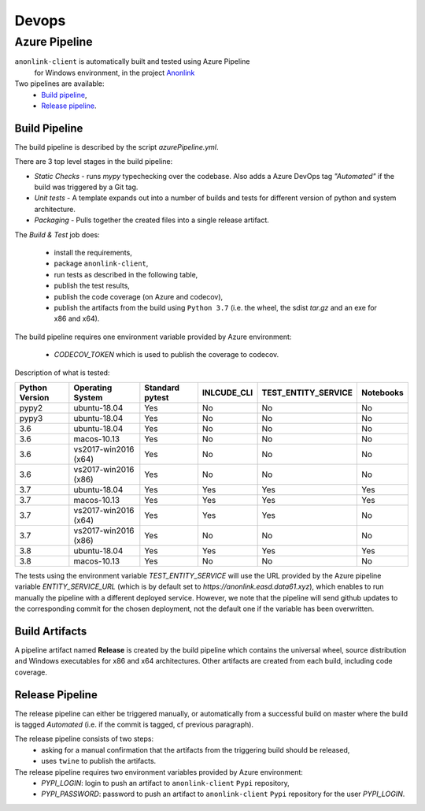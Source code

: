 Devops
===========

Azure Pipeline
--------------

``anonlink-client`` is automatically built and tested using Azure Pipeline
 for Windows environment, in the project `Anonlink <https://dev.azure.com/data61/Anonlink>`_

Two pipelines are available:
  - `Build pipeline <https://dev.azure.com/data61/Anonlink/_build?definitionId=6>`_,
  - `Release pipeline <https://dev.azure.com/data61/Anonlink/_release?definitionId=5>`_.


Build Pipeline
~~~~~~~~~~~~~~

The build pipeline is described by the script `azurePipeline.yml`.

There are 3 top level stages in the build pipeline:

- *Static Checks* - runs `mypy` typechecking over the codebase. Also adds a Azure DevOps tag `"Automated"`
  if the build was triggered by a Git tag.
- *Unit tests* - A template expands out into a number of builds and tests for different
  version of python and system architecture.
- *Packaging* - Pulls together the created files into a single release artifact.

The *Build & Test* job does:

  - install the requirements,
  - package ``anonlink-client``,
  - run tests as described in the following table,
  - publish the test results,
  - publish the code coverage (on Azure and codecov),
  - publish the artifacts from the build using ``Python 3.7`` (i.e. the wheel, the sdist `tar.gz` and an exe for x86 and x64).

The build pipeline requires one environment variable provided by Azure environment:

 - `CODECOV_TOKEN` which is used to publish the coverage to codecov.

Description of what is tested:

==================   ====================  ===============  ===========  ===================  =========
Python Version       Operating System      Standard pytest  INLCUDE_CLI  TEST_ENTITY_SERVICE  Notebooks
==================   ====================  ===============  ===========  ===================  =========
pypy2                ubuntu-18.04          Yes              No           No                   No
pypy3                ubuntu-18.04          Yes              No           No                   No
------------------   --------------------  ---------------  -----------  -------------------  ---------
3.6                  ubuntu-18.04          Yes              No           No                   No
3.6                  macos-10.13           Yes              No           No                   No
3.6                  vs2017-win2016 (x64)  Yes              No           No                   No
3.6                  vs2017-win2016 (x86)  Yes              No           No                   No
------------------   --------------------  ---------------  -----------  -------------------  ---------
3.7                  ubuntu-18.04          Yes              Yes          Yes                  Yes
3.7                  macos-10.13           Yes              Yes          Yes                  Yes
3.7                  vs2017-win2016 (x64)  Yes              Yes          Yes                  No
3.7                  vs2017-win2016 (x86)  Yes              No           No                   No
------------------   --------------------  ---------------  -----------  -------------------  ---------
3.8                  ubuntu-18.04          Yes              Yes          Yes                  Yes
3.8                  macos-10.13           Yes              No           No                   No
==================   ====================  ===============  ===========  ===================  =========

The tests using the environment variable `TEST_ENTITY_SERVICE` will use the URL provided by the Azure pipeline
variable `ENTITY_SERVICE_URL` (which is by default set to `https://anonlink.easd.data61.xyz`),
which enables to run manually the pipeline with a different deployed service.
However, we note that the pipeline will send github updates to the corresponding commit for the chosen deployment, not
the default one if the variable has been overwritten.

Build Artifacts
~~~~~~~~~~~~~~~

A pipeline artifact named **Release** is created by the build pipeline which contains the universal wheel, source
distribution and Windows executables for x86 and x64 architectures. Other artifacts are created from each build,
including code coverage.


Release Pipeline
~~~~~~~~~~~~~~~~

The release pipeline can either be triggered manually, or automatically from
a successful build on master where the build is tagged `Automated`
(i.e. if the commit is tagged, cf previous paragraph). 

The release pipeline consists of two steps: 
  - asking for a manual confirmation that the artifacts from the triggering build should be released,
  - uses ``twine`` to publish the artifacts.

The release pipeline requires two environment variables provided by Azure environment:
 - `PYPI_LOGIN`: login to push an artifact to ``anonlink-client`` ``Pypi`` repository,
 - `PYPI_PASSWORD`: password to push an artifact to ``anonlink-client`` ``Pypi`` repository for the user `PYPI_LOGIN`.

